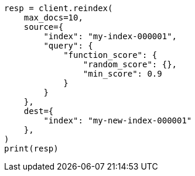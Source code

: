 // This file is autogenerated, DO NOT EDIT
// docs/reindex.asciidoc:884

[source, python]
----
resp = client.reindex(
    max_docs=10,
    source={
        "index": "my-index-000001",
        "query": {
            "function_score": {
                "random_score": {},
                "min_score": 0.9
            }
        }
    },
    dest={
        "index": "my-new-index-000001"
    },
)
print(resp)
----
